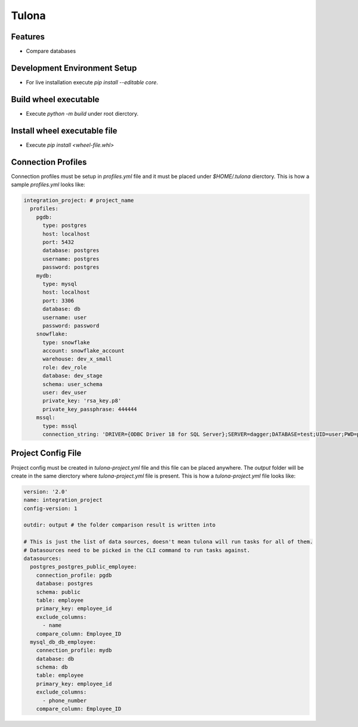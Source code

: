 Tulona
======

|Build Status| |Coverage|

Features
--------
* Compare databases


Development Environment Setup
-----------------------------
* For live installation execute `pip install --editable core`.


Build wheel executable
----------------------
* Execute `python -m build` under root dierctory.

Install wheel executable file
-----------------------------
* Execute `pip install <wheel-file.whl>`


Connection Profiles
-------------------
Connection profiles must be setup in `profiles.yml` file and it must be placed under `$HOME/.tulona` dierctory.
This is how a sample `profiles.yml` looks like:

.. code-block:: yaml

  integration_project: # project_name
    profiles:
      pgdb:
        type: postgres
        host: localhost
        port: 5432
        database: postgres
        username: postgres
        password: postgres
      mydb:
        type: mysql
        host: localhost
        port: 3306
        database: db
        username: user
        password: password
      snowflake:
        type: snowflake
        account: snowflake_account
        warehouse: dev_x_small
        role: dev_role
        database: dev_stage
        schema: user_schema
        user: dev_user
        private_key: 'rsa_key.p8'
        private_key_passphrase: 444444
      mssql:
        type: mssql
        connection_string: 'DRIVER={ODBC Driver 18 for SQL Server};SERVER=dagger;DATABASE=test;UID=user;PWD=password'

Project Config File
-------------------
Project config must be created in `tulona-project.yml` file and this file can be placed anywhere.
The `output` folder will be create in the same dierctory where `tulona-project.yml` file is present.
This is how a `tulona-project.yml` file looks like:

.. code-block:: yaml

  version: '2.0'
  name: integration_project
  config-version: 1

  outdir: output # the folder comparison result is written into

  # This is just the list of data sources, doesn't mean tulona will run tasks for all of them.
  # Datasources need to be picked in the CLI command to run tasks against.
  datasources:
    postgres_postgres_public_employee:
      connection_profile: pgdb
      database: postgres
      schema: public
      table: employee
      primary_key: employee_id
      exclude_columns:
        - name
      compare_column: Employee_ID
    mysql_db_db_employee:
      connection_profile: mydb
      database: db
      schema: db
      table: employee
      primary_key: employee_id
      exclude_columns:
        - phone_number
      compare_column: Employee_ID

.. |Build Status| image:: https://github.com/mrinalsardar/tulona/actions/workflows/tests.yaml/badge.svg
   :target: https://github.com/mrinalsardar/tulona/actions/workflows/tests.yaml
.. |Coverage| image:: https://codecov.io/gh/mrinalsardar/tulona/branch/main/graph/badge.svg
   :target: https://codecov.io/gh/mrinalsardar/tulona/branch/main
   :alt: Coverage status
